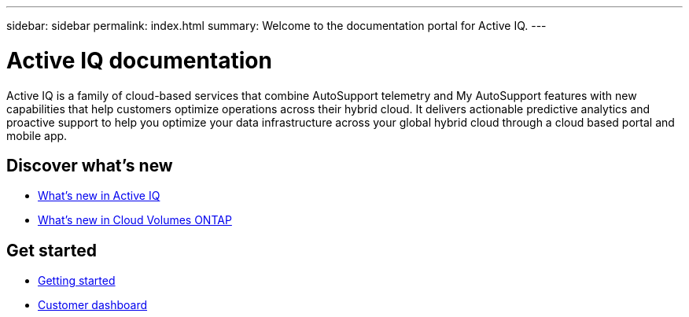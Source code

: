 ---
sidebar: sidebar
permalink: index.html
summary: Welcome to the documentation portal for Active IQ.
---

= Active IQ documentation
:hardbreaks:
:nofooter:
:icons: font
:linkattrs:
:imagesdir: ./media/

Active IQ is a family of cloud-based services that combine AutoSupport telemetry and My AutoSupport features with new capabilities that help customers optimize operations across their hybrid cloud. It delivers actionable predictive analytics and proactive support to help you optimize your data infrastructure across your global hybrid cloud through a cloud based portal and mobile app.

== Discover what's new

* link:reference_new_activeiq.html[What's new in Active IQ]
* https://docs.netapp.com/us-en/cloud-volumes-ontap/reference_new_95.html[What's new in Cloud Volumes ONTAP^]

== Get started

* link:task_getting_started_activeiq.html[Getting started]
* link:concept_customer_dashboard.html[Customer dashboard]
